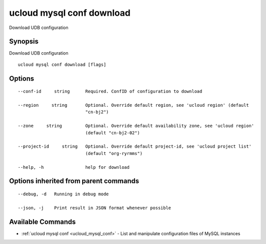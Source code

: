 .. _ucloud_mysql_conf_download:

ucloud mysql conf download
--------------------------

Download UDB configuration

Synopsis
~~~~~~~~


Download UDB configuration

::

  ucloud mysql conf download [flags]

Options
~~~~~~~

::

  --conf-id     string      Required. ConfID of configuration to download 

  --region     string       Optional. Override default region, see 'ucloud region' (default
                            "cn-bj2") 

  --zone     string         Optional. Override default availability zone, see 'ucloud region'
                            (default "cn-bj2-02") 

  --project-id     string   Optional. Override default project-id, see 'ucloud project list'
                            (default "org-ryrmms") 

  --help, -h                help for download 


Options inherited from parent commands
~~~~~~~~~~~~~~~~~~~~~~~~~~~~~~~~~~~~~~

::

  --debug, -d   Running in debug mode 

  --json, -j    Print result in JSON format whenever possible 


Available Commands
~~~~~~~~

* :ref:`ucloud mysql conf <ucloud_mysql_conf>` 	 - List and manipulate configuration files of MySQL instances

